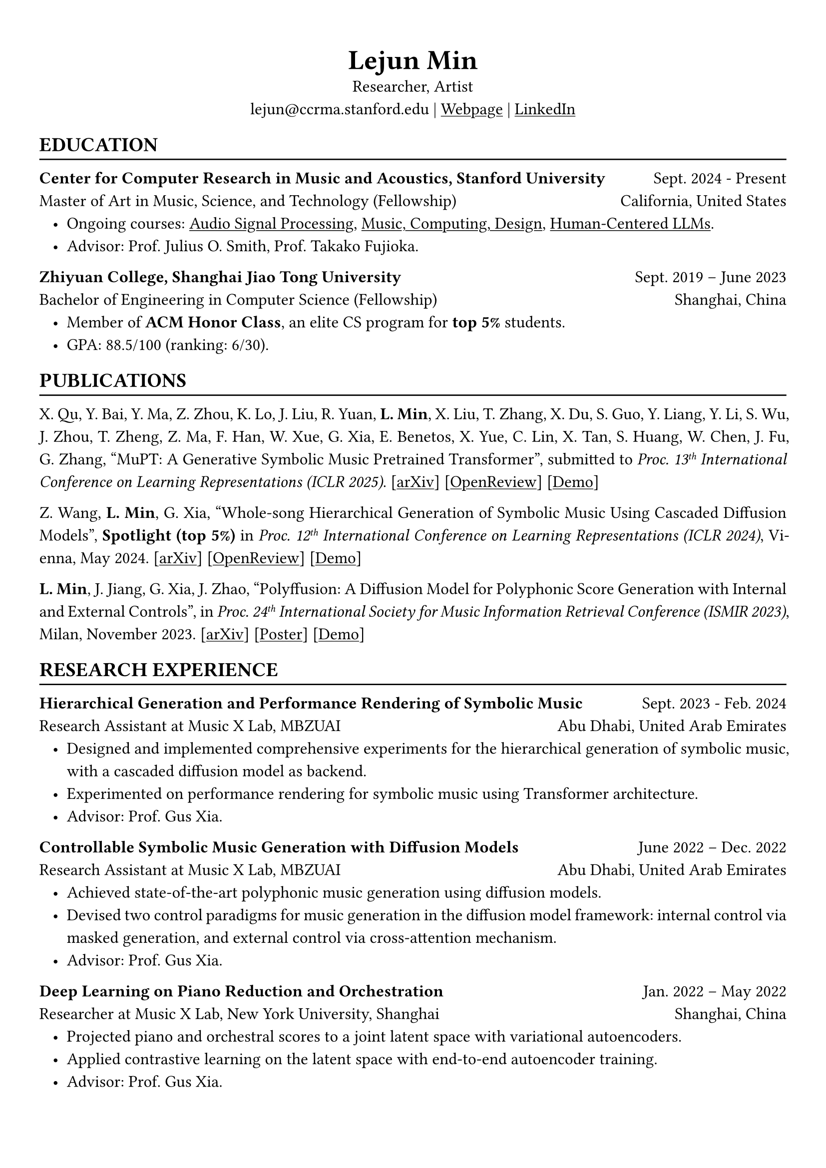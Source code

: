 // #show heading: set text(font: "Linux Biolinum")
#set text(font: ("Libertinus Serif", "LXGW Wenkai"))
#show link: underline

// Uncomment the following lines to adjust the size of text
// The recommend resume text size is from `10pt` to `12pt`
#set text(
  size: 12pt,
)

// Feel free to change the margin below to best fit your own CV
#set page(
  margin: (x: 1cm, y: 1.3cm),
)

// For more customizable options, please refer to official reference: https://typst.app/docs/reference/

#set par(justify: true, leading: 0.7em)
#set list(indent: 0.8em)

#let chiline() = {v(-3pt); line(length: 100%); v(-5pt)}
#let dotedline() = {v(-3pt); line(length: 100%, stroke: (dash: "dashed")); v(-5pt)}

#set align(center)
#text(size: 20pt)[*Lejun Min*] \
Researcher, Artist \
lejun\@ccrma.stanford.edu | #link("https://aik2.site")[Webpage] | #link("https://www.linkedin.com/in/lejun-min-1981a5254/")[LinkedIn]

#set align(left)
== EDUCATION
#chiline()

*Center for Computer Research in Music and Acoustics, Stanford University* #h(1fr) Sept. 2024 - Present \
Master of Art in  Music, Science, and Technology (Fellowship) #h(1fr) California, United States
- Ongoing courses: #link("https://ccrma.stanford.edu/courses/320/info")[Audio Signal Processing], #link("https://ccrma.stanford.edu/courses/256a/")[Music, Computing, Design], #link("https://web.stanford.edu/class/cs329x/")[Human-Centered LLMs].
- Advisor: Prof. Julius O. Smith, Prof. Takako Fujioka.

*Zhiyuan College, Shanghai Jiao Tong University* #h(1fr) Sept. 2019 -- June 2023 \
Bachelor of Engineering in Computer Science (Fellowship) #h(1fr) Shanghai, China \
- Member of *ACM Honor Class*, an elite CS program for *top 5%* students.
- GPA: 88.5/100 (ranking: 6/30).

== PUBLICATIONS
#chiline()

X. Qu, Y. Bai, Y. Ma, Z. Zhou, K. Lo, J. Liu, R. Yuan, *L. Min*, X. Liu, T. Zhang, X. Du, S. Guo, Y. Liang, Y. Li, S. Wu, J. Zhou, T. Zheng, Z. Ma, F. Han, W. Xue, G. Xia, E. Benetos, X. Yue, C. Lin, X. Tan, S. Huang, W. Chen, J. Fu, G. Zhang, "MuPT: A Generative Symbolic Music Pretrained Transformer", submitted to _Proc. 13#super[th] International Conference on Learning Representations (ICLR 2025)_. [#link("https://arxiv.org/abs/2404.06393")[arXiv]] [#link("https://openreview.net/forum?id=iAK9oHp4Zz")[OpenReview]] [#link("https://map-mupt.github.io/")[Demo]]

Z. Wang, *L. Min*, G. Xia, "Whole-song Hierarchical Generation of Symbolic Music Using Cascaded Diffusion Models", *Spotlight (top 5%)* in _Proc. 12#super[th] International Conference on Learning Representations (ICLR 2024)_, Vienna, May 2024. [#link("https://arxiv.org/abs/2405.09901")[arXiv]] [#link("https://openreview.net/forum?id=sn7CYWyavh")[OpenReview]] [#link("https://wholesonggen.github.io/")[Demo]]

*L. Min*, J. Jiang, G. Xia, J. Zhao, "Polyffusion: A Diffusion Model for Polyphonic Score Generation with Internal and External Controls", in _Proc. 24#super[th] International Society for Music Information Retrieval Conference (ISMIR 2023)_, Milan, November 2023. [#link("https://arxiv.org/abs/2307.10304")[arXiv]] [#link("https://ismir2023program.ismir.net/poster_51.html")[Poster]] [#link("https://polyffusion.github.io/")[Demo]]


== RESEARCH EXPERIENCE
#chiline()

*Hierarchical Generation and Performance Rendering of Symbolic Music* #h(1fr) Sept. 2023 - Feb. 2024 \
Research Assistant at Music X Lab, MBZUAI #h(1fr) Abu Dhabi, United Arab Emirates
- Designed and implemented comprehensive experiments for the hierarchical generation of symbolic music, with a cascaded diffusion model as backend.
- Experimented on performance rendering for symbolic music using Transformer architecture.
- Advisor: Prof. Gus Xia.

*Controllable Symbolic Music Generation with Diffusion Models* #h(1fr) June 2022 – Dec. 2022 \
Research Assistant at Music X Lab, MBZUAI #h(1fr) Abu Dhabi, United Arab Emirates
- Achieved state-of-the-art polyphonic music generation using diffusion models.
- Devised two control paradigms for music generation in the diffusion model framework: internal control via masked generation, and external control via cross-attention mechanism.
- Advisor: Prof. Gus Xia.

*Deep Learning on Piano Reduction and Orchestration* #h(1fr) Jan. 2022 – May 2022 \
Researcher at Music X Lab, New York University, Shanghai #h(1fr) Shanghai, China
- Projected piano and orchestral scores to a joint latent space with variational autoencoders.
- Applied contrastive learning on the latent space with end-to-end autoencoder training.
- Advisor: Prof. Gus Xia.

// *Approximating Holant problems in 3-regular graphs* #h(1fr) Sept. 2021 – Dec. 2021 \
// Researcher at John Hopcroft Center for Computer Science #h(1fr) Shanghai, China
// - Constructed gadgets for approximation of Holant problems in 3-regular graphs.
// - Applied complexity results from Ising Model to Holant problems by reduction.
// - Advisor: Prof. Chihao Zhang.

== TEACHING
#chiline()

*Reinforcement Learning (CS3316)* #h(1fr) Spring 2023 \
Teaching Assistant at SJTU #h(1fr) Shanghai, China
- Designed the final project involving single- or multi-agent learning for simulated hands and legged robot.
- Lecturer: Prof. Weinan Zhang.

*Design and Analysis of Algorithms (AI2615)* #h(1fr) Spring 2022 \
Teaching Assistant at SJTU #h(1fr) Shanghai, China
// - Prepared well-written lecture notes and answers for assignments.
- Lecturer: Prof. Chihao Zhang.

*Principle and Practice of Computer Algorithms (CS1952)* #h(1fr) Summer 2021 \
Teaching Assistant at SJTU #h(1fr) Shanghai, China
- Designed a comprehensive ray tracing tutorial written in the Rust language. The #link("https://github.com/aik2mlj/raytracer-tutorial")[repository] received 100+ stars on GitHub.
- Supervisor: Prof. Yong Yu.

// == SKILLS
// #chiline()
//
// *Computer Science Skills*
// - C, C++, Python, Java, Rust, Verilog, Git.
// - Proficient in machine learning coding, strategies and frameworks.
// - Hands-on research experience with music information retrieval and music generation.
// - Experienced in designing compilers, architecture, and computer systems.
// - Well-trained on computer graphics development and image processing.
// - Linux and open-source software enthusiastic.
// - Experienced in Unity game development and JUCE audio plugin development.
//
// *Musical Abilities*
// - #link("https://chuck.stanford.edu/")[ChucK] (music programming language) developer.
// - Guzheng (Chinese zither) Performance Level 10 (the highest nonprofessional level in China) qualified.
// - Piano Performance Level 10 qualified.
// - Singing Performance Level 6 qualified.
// - Part-time music producer. Published an electronic music piece under Chinese Electronic Music (CEM) Records, one of the most prestigious electronic music labels in China.
//
// *Artistic Capacities*
// - Trained on pencil sketching and pastel painting.
// - Well-versed in world literature. Amateur writer.
// - Experienced in 3D modeling using Blender.

== LANGUAGE PROFICIENCY
#chiline()
Mandarin Chinese (native), English (fluent), French (beginner) \
*TOEFL*: *112* (Reading *30*, Listening *30*, Speaking *24*, Writing *28*) \
*GRE*: Verbal *162*, Quantitative *170*, Writing *4.0*

== PROGRAMMING PROJECTS #footnote[More content can be accessed on my #link("https://aik2.site/projects/")[project page].]
#chiline()

== Computer Graphics
#dotedline()

#link("https://aik2.site/projects/gigantic-splight/")[*Gigantic Splight*] (_Python_) #h(1fr) June 2022\
An interactive 3D fluids simulation based on Taichi framework.

#link("https://aik2.site/projects/scotty3d/")[*Scotty3D*] (_C++_) #h(1fr) Mar. 2022\
A comprehensive CG project including software rastization, interactive mesh editing, realistic path tracing, and dynamic animation.

#link("https://aik2.site/projects/raytracer/")[*Ray Tracer*] (_Rust_) #h(1fr) Aug. 2020\
A complete ray tracing engine.


== Audio Signal Processing
#dotedline()

#link("https://aik2.site/projects/simple-eq/")[*Simple EQ*] (_C++_) #h(1fr) Jan. 2022\
A step-by-step JUCE learning project for audio plugin development.

#link("https://aik2.site/projects/Audiobia/")[*Audiobia*] (_Python & Tensorflow_) #h(1fr) May 2021\
Audio classification using Google’s EfficientNet and Harmonic Percussive Source Separation (HPSS).

== Compiler, Computer Architecture & System
#dotedline()

#link("https://aik2.site/projects/mx-compiler/")[*Mx Compiler*] (_Java_) #h(1fr) May 2021\
A completely hand-made compiler for a toy language (Java subset) that surpasses `-o1` optimization.

#link("https://aik2.site/projects/riscv-cpu/")[*RISC-V CPU*] (_Verilog_) #h(1fr) Dec. 2020\
An emulated 5-pipelined RISCV32I CPU with real-world FPGA implementation.

#link("https://aik2.site/projects/python_interpreter/")[*Python Interpreter*] (_C++_) #h(1fr) Feb. 2020\
A Python language interpreter.

== Software Development
#dotedline()

#link("https://aik2.site/projects/ticket-system/")[*Train Ticket System*] (_C++_) #h(1fr) June 2020\
A cooperated project including backend coding, B+ Tree data structure implementation and frontend website design.


== ART PRACTICES #footnote[More content can be accessed on my #link("https://aik2.site/portfolio/")[portfolio page].]
#chiline()



== Interface / Narrative Design
#dotedline()

#link("https://ccrma.stanford.edu/~lejun/256a/hw3/")[*Kandinsky Sonified*] (_#link("https://chuck.stanford.edu/")[ChucK] & #link("https://chuck.stanford.edu/chugl/")[ChuGL]_) #h(1fr) Nov. 2024\
An interactive audiovisual #link("https://cm-wiki.stanford.edu/wiki/256a-fall-2024/hw3")[music sequencer] that creates and sonifies Kandinsky-like abstract paintings.

#link("https://ccrma.stanford.edu/~lejun/256a/hw2/")[*Fireflies*] (_#link("https://chuck.stanford.edu/")[ChucK] & #link("https://chuck.stanford.edu/chugl/")[ChuGL]_) #h(1fr) Oct. 2024\
An interactive music therapy journey embodying a firefly. Essentially a #link("https://cm-wiki.stanford.edu/wiki/256a-fall-2024/hw2")[sound peeking] visualization.

== Music
#dotedline()

#link("https://aik2.site/portfolio/yijiu/")[*忆久 (Memories Last Long)*] #h(1fr) June 2023\
A song and a music video dedicated to the graduates of 2023, Zhiyuan College.

#link("https://aik2.site/portfolio/should-have-known-better/")[*Should Have Known Better (piano & synth cover) *] #h(1fr) Feb. 2023\
Piano, synth & singing performance.

#link("https://aik2.site/portfolio/sunset-sea/")[*晼海 (Sunset Sea)*] #h(1fr) Dec. 2021\
A single published under CEM Records, one of the most prestigious electronic music labels in China.

== Painting
#dotedline()

#link("https://aik2.site/portfolio/monochrome/")[*Monochrome*] #h(1fr) Oct. 2022\
Monochromatic drawings on paper and whiteboard.

#link("https://aik2.site/portfolio/2019-pastels/")[*Pastels*] #h(1fr) July 2019\
Pastel paintings mimicking dull pictures.

// #link("https://aik2.site/portfolio/2017-sketches/")[*Sketches*] #h(1fr) Dec. 2017\
// Sketches from high school.



// == LEADERSHIP
// #chiline()
//
// *Zhihui Camp, Zhiyuan College* #h(1fr) Sept. 2020 \
// Group Leader #h(1fr) Shanghai, China
// - Led a team of 10 students in knowledge contests, volunteering and several social activities.
// - Ranked first among 12 groups from Zhiyuan College.
//
// *Zhiyuan Traditional Culture Festival* #h(1fr) May 2020 \
// Group Leader #h(1fr) Shanghai, China
// - Directed, filmed and edited an online traditional Chinese music ensemble.
// - Won the first prize.
//
// *Dongfang Lüzhou Soirée (Freshmen Welcome Party)* #h(1fr) Dec. 2019 \
// Performance Director #h(1fr) Shanghai, China
// - Directed an on-stage mime performance comprising dance, singing and interactive installations.
// - Won the Silver Prize among 7 groups.
